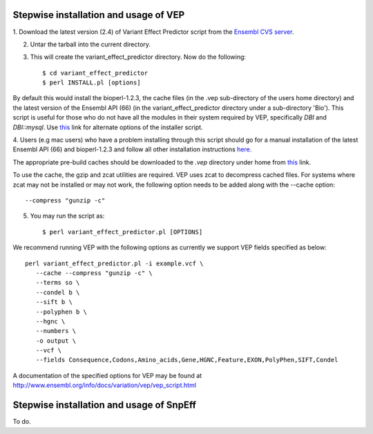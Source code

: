 
Stepwise installation and usage of VEP
---------------------------------------
1. Download the latest version (2.4) of Variant Effect Predictor script from the 
`Ensembl CVS server <http://useast.ensembl.org/info/docs/variation/vep/index.html>`_.

2. Untar the tarball into the current directory.


3. This will create the variant_effect_predictor directory. Now do the following::

    $ cd variant_effect_predictor
    $ perl INSTALL.pl [options]


By default this would install the bioperl-1.2.3, the cache files (in the .vep sub-directory of the users home directory) 
and the latest version of the Ensembl API (66) (in the variant_effect_predictor directory under a sub-directory 'Bio'). 
This script is useful for those who do not have all the modules in their system required by VEP, specifically `DBI` and `DBI::mysql`. 
Use `this <http://useast.ensembl.org/info/docs/variation/vep/vep_script.html#download>`_ link for alternate options of the installer script.


4. Users (e.g mac users) who have a problem installing through this script should go for a manual installation of the latest 
Ensembl API (66) and bioperl-1.2.3 and follow all other installation instructions `here. <http://useast.ensembl.org/info/docs/api/api_installation.html>`_

The appropriate pre-build caches should be downloaded to the `.vep` directory under home from `this <http://useast.ensembl.org/info/docs/variation/vep/vep_script.html#cache>`_ link.

To use the cache, the gzip and zcat utilities are required. VEP uses zcat to decompress cached files. For systems where zcat may not be installed or may not work, the following option needs to be added along with the --cache option::

    --compress "gunzip -c"

5. You may run the script as::
 
    $ perl variant_effect_predictor.pl [OPTIONS]
    
We recommend running VEP with the following options as currently we support VEP fields specified as below::

    perl variant_effect_predictor.pl -i example.vcf \
       --cache --compress "gunzip -c" \
       --terms so \
       --condel b \
       --sift b \
       --polyphen b \
       --hgnc \
       --numbers \
       -o output \
       --vcf \
       --fields Consequence,Codons,Amino_acids,Gene,HGNC,Feature,EXON,PolyPhen,SIFT,Condel
    
A documentation of the specified options for VEP may be found at http://www.ensembl.org/info/docs/variation/vep/vep_script.html


Stepwise installation and usage of SnpEff
------------------------------------------
To do.
